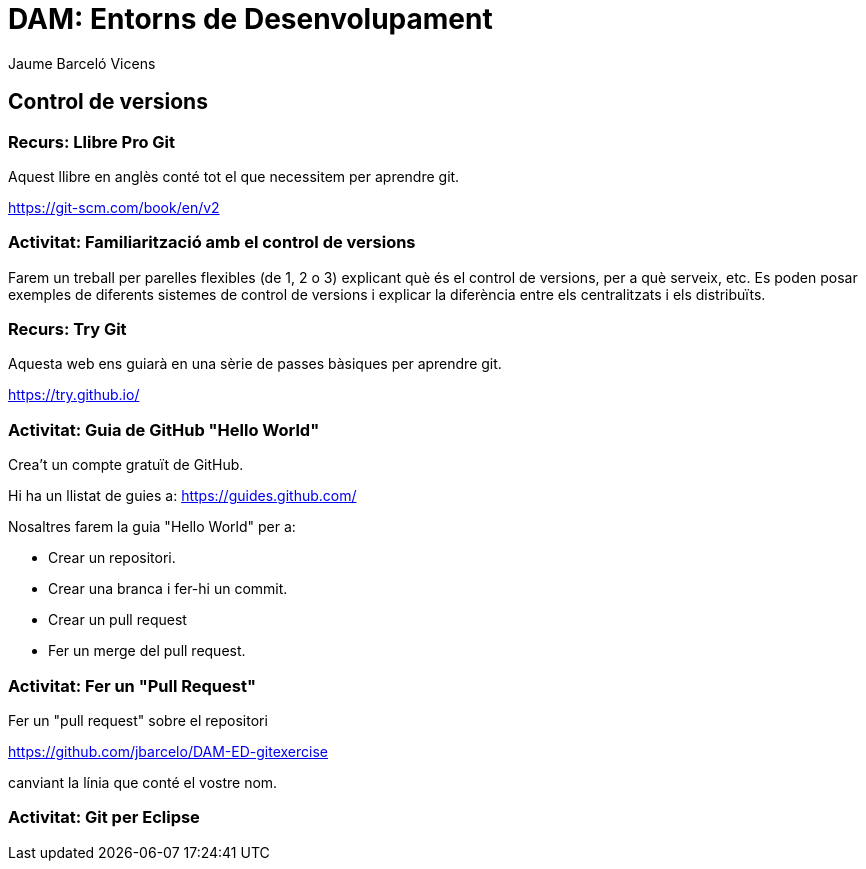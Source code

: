 = DAM: Entorns de Desenvolupament
Jaume Barceló Vicens

== Control de versions

=== Recurs: Llibre Pro Git

Aquest llibre en anglès conté tot el que necessitem per aprendre git.

https://git-scm.com/book/en/v2

=== Activitat: Familiarització amb el control de versions

Farem un treball per parelles flexibles (de 1, 2 o 3)  explicant què és el control de versions, per a què serveix, etc. Es poden posar exemples de diferents sistemes de control de versions i explicar la diferència entre els centralitzats i els distribuïts.

=== Recurs: Try Git

Aquesta web ens guiarà en una sèrie de passes bàsiques per aprendre git.

https://try.github.io/ 

=== Activitat: Guia de GitHub "Hello World"

Crea't un compte gratuït de GitHub. 

Hi ha un llistat de guies a:	
https://guides.github.com/

Nosaltres farem la guia "Hello World" per a:

* Crear un repositori.
* Crear una branca i fer-hi un commit.
* Crear un pull request
* Fer un merge del pull request.

=== Activitat: Fer un "Pull Request"

Fer un "pull request" sobre el repositori

https://github.com/jbarcelo/DAM-ED-gitexercise

canviant la línia que conté el vostre nom.

=== Activitat: Git per Eclipse

